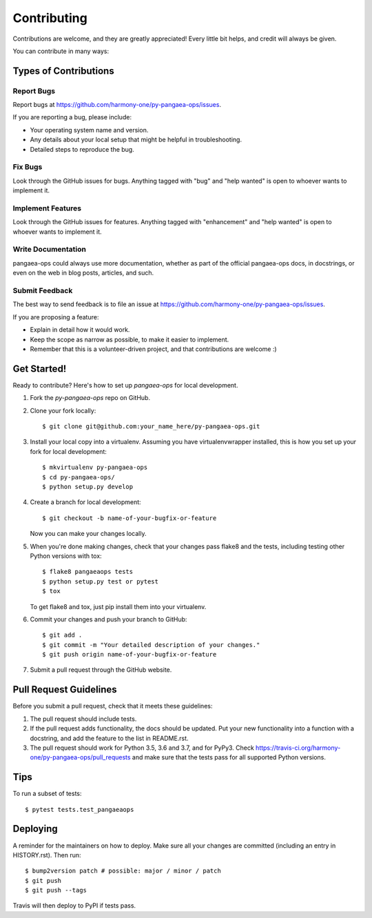 .. highlight:: shell

============
Contributing
============

Contributions are welcome, and they are greatly appreciated! Every little bit
helps, and credit will always be given.

You can contribute in many ways:

Types of Contributions
----------------------

Report Bugs
~~~~~~~~~~~

Report bugs at https://github.com/harmony-one/py-pangaea-ops/issues.

If you are reporting a bug, please include:

* Your operating system name and version.
* Any details about your local setup that might be helpful in troubleshooting.
* Detailed steps to reproduce the bug.

Fix Bugs
~~~~~~~~

Look through the GitHub issues for bugs. Anything tagged with "bug" and "help
wanted" is open to whoever wants to implement it.

Implement Features
~~~~~~~~~~~~~~~~~~

Look through the GitHub issues for features. Anything tagged with "enhancement"
and "help wanted" is open to whoever wants to implement it.

Write Documentation
~~~~~~~~~~~~~~~~~~~

pangaea-ops could always use more documentation, whether as part of the
official pangaea-ops docs, in docstrings, or even on the web in blog posts,
articles, and such.

Submit Feedback
~~~~~~~~~~~~~~~

The best way to send feedback is to file an issue at https://github.com/harmony-one/py-pangaea-ops/issues.

If you are proposing a feature:

* Explain in detail how it would work.
* Keep the scope as narrow as possible, to make it easier to implement.
* Remember that this is a volunteer-driven project, and that contributions
  are welcome :)

Get Started!
------------

Ready to contribute? Here's how to set up `pangaea-ops` for local development.

1. Fork the `py-pangaea-ops` repo on GitHub.
2. Clone your fork locally::

    $ git clone git@github.com:your_name_here/py-pangaea-ops.git

3. Install your local copy into a virtualenv. Assuming you have virtualenvwrapper installed, this is how you set up your fork for local development::

    $ mkvirtualenv py-pangaea-ops
    $ cd py-pangaea-ops/
    $ python setup.py develop

4. Create a branch for local development::

    $ git checkout -b name-of-your-bugfix-or-feature

   Now you can make your changes locally.

5. When you're done making changes, check that your changes pass flake8 and the
   tests, including testing other Python versions with tox::

    $ flake8 pangaeaops tests
    $ python setup.py test or pytest
    $ tox

   To get flake8 and tox, just pip install them into your virtualenv.

6. Commit your changes and push your branch to GitHub::

    $ git add .
    $ git commit -m "Your detailed description of your changes."
    $ git push origin name-of-your-bugfix-or-feature

7. Submit a pull request through the GitHub website.

Pull Request Guidelines
-----------------------

Before you submit a pull request, check that it meets these guidelines:

1. The pull request should include tests.
2. If the pull request adds functionality, the docs should be updated. Put
   your new functionality into a function with a docstring, and add the
   feature to the list in README.rst.
3. The pull request should work for Python 3.5, 3.6 and 3.7, and for PyPy3. Check
   https://travis-ci.org/harmony-one/py-pangaea-ops/pull_requests
   and make sure that the tests pass for all supported Python versions.

Tips
----

To run a subset of tests::

$ pytest tests.test_pangaeaops


Deploying
---------

A reminder for the maintainers on how to deploy.
Make sure all your changes are committed (including an entry in HISTORY.rst).
Then run::

$ bump2version patch # possible: major / minor / patch
$ git push
$ git push --tags

Travis will then deploy to PyPI if tests pass.
